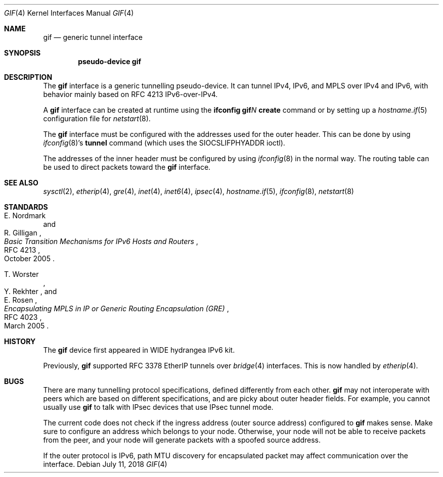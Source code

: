 .\"	$OpenBSD: gif.4,v 1.33 2018/07/11 06:16:50 jmc Exp $
.\"	$KAME: gif.4,v 1.15 2000/04/19 09:39:42 itojun Exp $
.\"
.\" Copyright (C) 1995, 1996, 1997, and 1998 WIDE Project.
.\" All rights reserved.
.\"
.\" Redistribution and use in source and binary forms, with or without
.\" modification, are permitted provided that the following conditions
.\" are met:
.\" 1. Redistributions of source code must retain the above copyright
.\"    notice, this list of conditions and the following disclaimer.
.\" 2. Redistributions in binary form must reproduce the above copyright
.\"    notice, this list of conditions and the following disclaimer in the
.\"    documentation and/or other materials provided with the distribution.
.\" 3. Neither the name of the project nor the names of its contributors
.\"    may be used to endorse or promote products derived from this software
.\"    without specific prior written permission.
.\"
.\" THIS SOFTWARE IS PROVIDED BY THE PROJECT AND CONTRIBUTORS ``AS IS'' AND
.\" ANY EXPRESS OR IMPLIED WARRANTIES, INCLUDING, BUT NOT LIMITED TO, THE
.\" IMPLIED WARRANTIES OF MERCHANTABILITY AND FITNESS FOR A PARTICULAR PURPOSE
.\" ARE DISCLAIMED.  IN NO EVENT SHALL THE PROJECT OR CONTRIBUTORS BE LIABLE
.\" FOR ANY DIRECT, INDIRECT, INCIDENTAL, SPECIAL, EXEMPLARY, OR CONSEQUENTIAL
.\" DAMAGES (INCLUDING, BUT NOT LIMITED TO, PROCUREMENT OF SUBSTITUTE GOODS
.\" OR SERVICES; LOSS OF USE, DATA, OR PROFITS; OR BUSINESS INTERRUPTION)
.\" HOWEVER CAUSED AND ON ANY THEORY OF LIABILITY, WHETHER IN CONTRACT, STRICT
.\" LIABILITY, OR TORT (INCLUDING NEGLIGENCE OR OTHERWISE) ARISING IN ANY WAY
.\" OUT OF THE USE OF THIS SOFTWARE, EVEN IF ADVISED OF THE POSSIBILITY OF
.\" SUCH DAMAGE.
.\"
.Dd $Mdocdate: July 11 2018 $
.Dt GIF 4
.Os
.Sh NAME
.Nm gif
.Nd generic tunnel interface
.Sh SYNOPSIS
.Cd "pseudo-device gif"
.Sh DESCRIPTION
The
.Nm
interface is a generic tunnelling pseudo-device.
It can tunnel IPv4, IPv6, and MPLS over IPv4 and IPv6,
with behavior mainly based on RFC 4213 IPv6-over-IPv4.
.Pp
A
.Nm
interface can be created at runtime using the
.Ic ifconfig gif Ns Ar N Ic create
command or by setting up a
.Xr hostname.if 5
configuration file for
.Xr netstart 8 .
.Pp
The
.Nm
interface must be configured with the
addresses used for the outer header.
This can be done by using
.Xr ifconfig 8 Ns 's
.Ic tunnel
command (which uses the
.Dv SIOCSLIFPHYADDR
ioctl).
.Pp
The addresses of the inner header must be configured by using
.Xr ifconfig 8
in the normal way.
The routing table can be used to direct packets toward the
.Nm
interface.
.Sh SEE ALSO
.Xr sysctl 2 ,
.Xr etherip 4 ,
.Xr gre 4 ,
.Xr inet 4 ,
.Xr inet6 4 ,
.Xr ipsec 4 ,
.Xr hostname.if 5 ,
.Xr ifconfig 8 ,
.Xr netstart 8
.Sh STANDARDS
.Rs
.%A E. Nordmark
.%A R. Gilligan
.%D October 2005
.%R RFC 4213
.%T Basic Transition Mechanisms for IPv6 Hosts and Routers
.Re
.Pp
.Rs
.%A T. Worster
.%A Y. Rekhter
.%A E. Rosen
.%D March 2005
.%R RFC 4023
.%T Encapsulating MPLS in IP or Generic Routing Encapsulation (GRE)
.Re
.Sh HISTORY
The
.Nm
device first appeared in WIDE hydrangea IPv6 kit.
.Pp
Previously,
.Nm
supported RFC 3378 EtherIP tunnels over
.Xr bridge 4
interfaces.
This is now handled by
.Xr etherip 4 .
.Sh BUGS
There are many tunnelling protocol specifications,
defined differently from each other.
.Nm
may not interoperate with peers which are based on different specifications,
and are picky about outer header fields.
For example, you cannot usually use
.Nm
to talk with IPsec devices that use IPsec tunnel mode.
.Pp
The current code does not check if the ingress address
.Pq outer source address
configured to
.Nm
makes sense.
Make sure to configure an address which belongs to your node.
Otherwise, your node will not be able to receive packets from the peer,
and your node will generate packets with a spoofed source address.
.Pp
If the outer protocol is IPv6, path MTU discovery for encapsulated packet
may affect communication over the interface.
